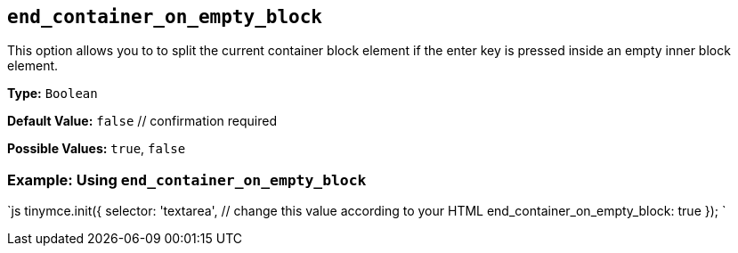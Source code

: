 == `end_container_on_empty_block`

This option allows you to to split the current container block element if the enter key is pressed inside an empty inner block element.

*Type:* `Boolean`

*Default Value:* `false`  // confirmation required

*Possible Values:* `true`, `false`

=== Example: Using `end_container_on_empty_block`

`js
tinymce.init({
  selector: 'textarea',  // change this value according to your HTML
  end_container_on_empty_block: true
});
`
